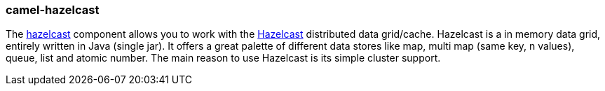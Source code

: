 ### camel-hazelcast

The http://camel.apache.org/hbase.html[hazelcast,window=_blank] component allows you to work with the http://www.hazelcast.com/[Hazelcast,window=_blank] distributed data grid/cache. Hazelcast is a in memory data grid, entirely written in Java (single jar). It offers a great palette of different data stores like map, multi map (same key, n values), queue, list and atomic number. The main reason to use Hazelcast is its simple cluster support.